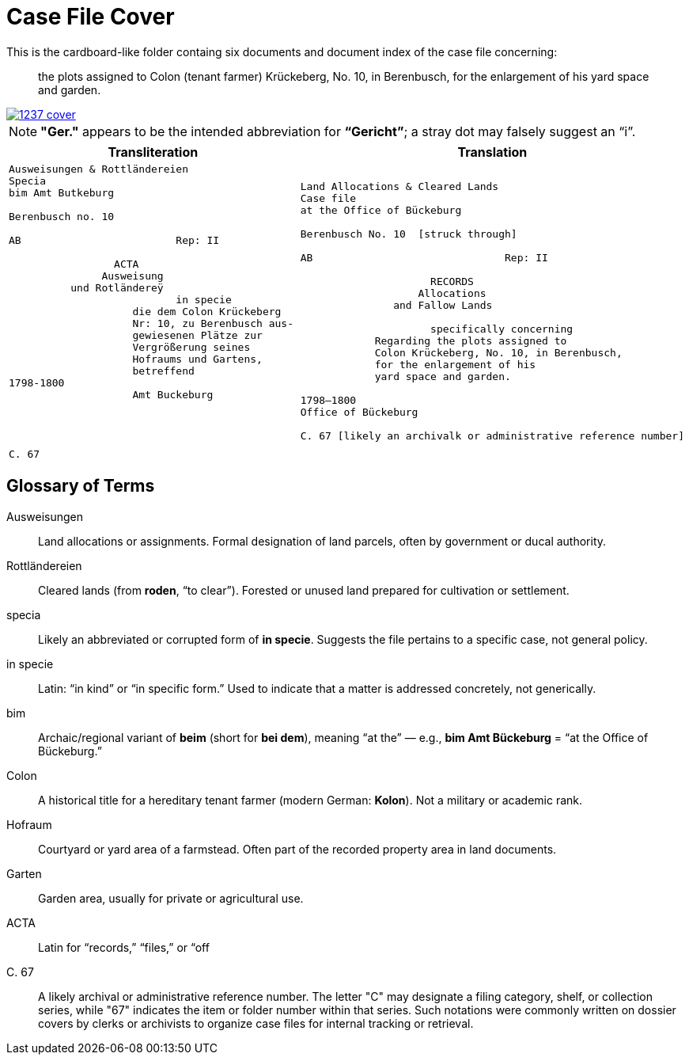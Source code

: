 = Case File Cover
:page-role: wide

This is the cardboard-like folder containg six documents and document index of the case file concerning:

[quote]
the plots assigned to Colon (tenant farmer) Krückeberg, No. 10, in Berenbusch,  
for the enlargement of his yard space and garden.

image::1237-cover.png[link=self]

NOTE: *"Ger."* appears to be the intended abbreviation for *“Gericht”*; a stray dot may falsely suggest an “i”.

[cols="1a,1a"]
|===
|Transliteration|Translation

|
[verse]
____
Ausweisungen & Rottländereien
Specia
bim Amt Butkeburg

Berenbusch no. 10

AB                         Rep: II

                 ACTA
               Ausweisung
          und Rotländereÿ
                           in specie
                    die dem Colon Krückeberg
                    Nr: 10, zu Berenbusch aus-
                    gewiesenen Plätze zur
                    Vergrößerung seines
                    Hofraums und Gartens,
                    betreffend
1798-1800
                    Amt Buckeburg




C. 67
____

|
[verse]
____
Land Allocations & Cleared Lands  
Case file 
at the Office of Bückeburg  

Berenbusch No. 10  [struck through]

AB                               Rep: II

                     RECORDS  
                   Allocations  
               and Fallow Lands  

                     specifically concerning  
            Regarding the plots assigned to  
            Colon Krückeberg, No. 10, in Berenbusch,  
            for the enlargement of his  
            yard space and garden.  

1798–1800  
Office of Bückeburg  

C. 67 [likely an archivalk or administrative reference number]
____
|===

== Glossary of Terms

[glossary]
Ausweisungen::
  Land allocations or assignments. Formal designation of land parcels, often by government or ducal authority.

Rottländereien::
  Cleared lands (from *roden*, “to clear”). Forested or unused land prepared for cultivation or settlement.

specia::
  Likely an abbreviated or corrupted form of *in specie*. Suggests the file pertains to a specific case, not general policy.

in specie::
  Latin: “in kind” or “in specific form.” Used to indicate that a matter is addressed concretely, not generically.

bim::
  Archaic/regional variant of *beim* (short for *bei dem*), meaning “at the” — e.g., *bim Amt Bückeburg* = “at the Office of Bückeburg.”

Colon::
  A historical title for a hereditary tenant farmer (modern German: *Kolon*). Not a military or academic rank.

Hofraum::
  Courtyard or yard area of a farmstead. Often part of the recorded property area in land documents.

Garten::
  Garden area, usually for private or agricultural use.

ACTA::
  Latin for “records,” “files,” or “off

C. 67::
  A likely archival or administrative reference number. The letter "C" may designate a filing category, shelf, or
collection series, while "67" indicates the item or folder number within that series. Such notations were commonly
written on dossier covers by clerks or archivists to organize case files for internal tracking or retrieval.

